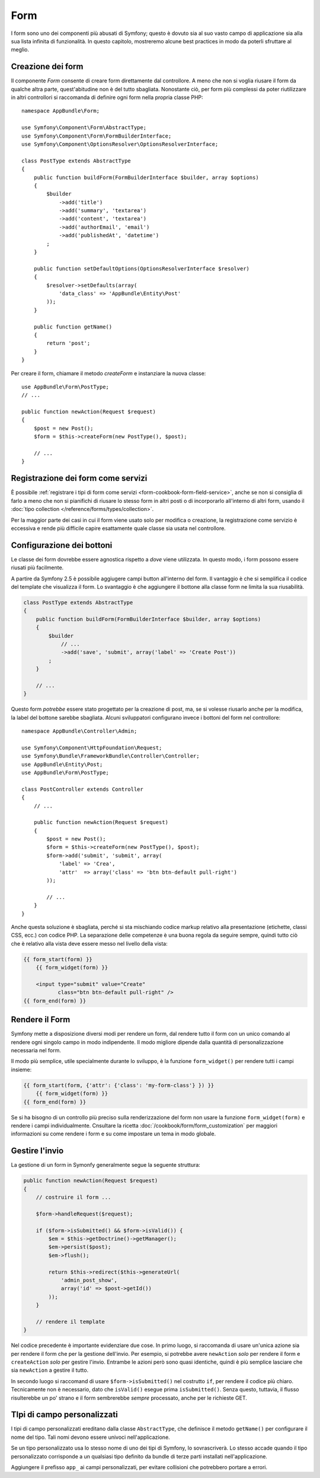 Form
====

I form sono uno dei componenti più abusati di Symfony; questo è dovuto sia al suo vasto campo
di applicazione sia alla sua lista infinita di funzionalità. In questo capitolo,
mostreremo alcune best practices in modo da poterli sfruttare al meglio.

Creazione dei form
------------------

.. best-practice::

    Definire i form come classi PHP.

Il componente `Form` consente di creare form direttamente dal controllore.
A meno che non si voglia riusare il form da qualche altra parte, quest'abitudine
non è del tutto sbagliata. Nonostante ciò, per form più complessi da poter riutilizzare in altri controllori
si raccomanda di definire ogni form nella propria classe PHP::

    namespace AppBundle\Form;

    use Symfony\Component\Form\AbstractType;
    use Symfony\Component\Form\FormBuilderInterface;
    use Symfony\Component\OptionsResolver\OptionsResolverInterface;

    class PostType extends AbstractType
    {
        public function buildForm(FormBuilderInterface $builder, array $options)
        {
            $builder
                ->add('title')
                ->add('summary', 'textarea')
                ->add('content', 'textarea')
                ->add('authorEmail', 'email')
                ->add('publishedAt', 'datetime')
            ;
        }

        public function setDefaultOptions(OptionsResolverInterface $resolver)
        {
            $resolver->setDefaults(array(
                'data_class' => 'AppBundle\Entity\Post'
            ));
        }

        public function getName()
        {
            return 'post';
        }
    }

Per creare il form, chiamare il metodo `createForm` e instanziare la nuova classe::

    use AppBundle\Form\PostType;
    // ...

    public function newAction(Request $request)
    {
        $post = new Post();
        $form = $this->createForm(new PostType(), $post);

        // ...
    }

Registrazione dei form come servizi
-----------------------------------

È possibile
:ref:`registrare i tipi di form come servizi <form-cookbook-form-field-service>`,
anche se non si consiglia di farlo a meno che non si pianifichi di riusare lo stesso
form in altri posti o di incorporarlo all'interno di altri form, usando il
:doc:`tipo collection </reference/forms/types/collection>`.

Per la maggior parte dei casi in cui il form viene usato solo per modifica o creazione, la
registrazione come servizio è eccessiva e rende più difficile capire esattamente quale classe
sia usata nel controllore.

Configurazione dei bottoni
--------------------------

Le classe dei form dovrebbe essere agnostica rispetto a *dove* viene utilizzata. In questo modo,
i form possono essere riusati più facilmente.

.. best-practice::

    Aggiungere i bottoni nel template, non nelle classi dei form o nei controllori.

A partire da Symfony 2.5 è possibile aggiugere campi button all'interno del form.
Il vantaggio è che si semplifica il codice del template che visualizza il form.
Lo svantaggio è che aggiungere il bottone alla classe form ne limita la sua riusabilità.

.. code-block:: php

    class PostType extends AbstractType
    {
        public function buildForm(FormBuilderInterface $builder, array $options)
        {
            $builder
                // ...
                ->add('save', 'submit', array('label' => 'Create Post'))
            ;
        }

        // ...
    }

Questo form *potrebbe* essere stato progettato per la creazione di post, ma, se si volesse
riusarlo anche per la modifica, la label del bottone sarebbe sbagliata.
Alcuni sviluppatori configurano invece i bottoni del form nel controllore::

    namespace AppBundle\Controller\Admin;

    use Symfony\Component\HttpFoundation\Request;
    use Symfony\Bundle\FrameworkBundle\Controller\Controller;
    use AppBundle\Entity\Post;
    use AppBundle\Form\PostType;

    class PostController extends Controller
    {
        // ...

        public function newAction(Request $request)
        {
            $post = new Post();
            $form = $this->createForm(new PostType(), $post);
            $form->add('submit', 'submit', array(
                'label' => 'Crea',
                'attr'  => array('class' => 'btn btn-default pull-right')
            ));

            // ...
        }
    }

Anche questa soluzione è sbagliata, perché si sta mischiando codice markup relativo
alla presentazione (etichette, classi CSS, ecc.) con codice PHP. La separazione delle
competenze è una buona regola da seguire sempre, quindi tutto ciò che è relativo alla vista
deve essere messo nel livello della vista:

.. code-block:: html+jinja

    {{ form_start(form) }}
        {{ form_widget(form) }}

        <input type="submit" value="Create"
               class="btn btn-default pull-right" />
    {{ form_end(form) }}

Rendere il Form
---------------

Symfony mette a disposizione diversi modi per rendere un form, dal
rendere tutto il form con un unico comando al rendere ogni singolo campo in modo indipendente.
Il modo migliore dipende dalla quantità di personalizzazione necessaria nel form.

Il modo più semplice, utile specialmente durante lo sviluppo, è la
funzione ``form_widget()`` per rendere tutti i campi
insieme:

.. code-block:: html+jinja

    {{ form_start(form, {'attr': {'class': 'my-form-class'} }) }}
        {{ form_widget(form) }}
    {{ form_end(form) }}

Se si ha bisogno di un controllo più preciso sulla renderizzazione del form
non usare la funzione ``form_widget(form)`` e rendere i campi individualmente.
Cnsultare la ricetta :doc:`/cookbook/form/form_customization`
per maggiori informazioni su come rendere i form e su come impostare un tema
in modo globale.

Gestire l'invio
---------------

La gestione di un form in Symonfy generalmente segue la seguente struttura:

.. code-block:: php

    public function newAction(Request $request)
    {
        // costruire il form ...

        $form->handleRequest($request);

        if ($form->isSubmitted() && $form->isValid()) {
            $em = $this->getDoctrine()->getManager();
            $em->persist($post);
            $em->flush();

            return $this->redirect($this->generateUrl(
                'admin_post_show',
                array('id' => $post->getId())
            ));
        }

        // rendere il template
    }

Nel codice precedente è importante evidenziare due cose. In primo luogo, si
raccomanda di usare un'unica azione sia per rendere il form che per la gestione dell'invio.
Per esempio, si potrebbe avere ``newAction`` *solo* per rendere il form
e ``createAction`` *solo* per gestire l'invio. Entrambe le azioni però sono quasi identiche,
quindi è più semplice lasciare che sia ``newAction`` a gestire il
tutto.

In secondo luogo si raccomand di usare ``$form->isSubmitted()`` nel costrutto ``if``,
per rendere il codice più chiaro. Tecnicamente non è necessario, dato che ``isValid()``  esegue prima
``isSubmitted()``. Senza questo, tuttavia, il flusso risulterebbe un po' strano
e il form sembrerebbe *sempre* processato, anche per le richieste GET.

TIpi di campo personalizzati
----------------------------

.. best-practice::

    Aggiungere il prefisso ``app_`` ai campi personalizzati, per evitare collisioni.

I tipi di campo personalizzati ereditano dalla classe ``AbstractType``, che definisce il metodo
``getName()`` per configurare il nome del tipo. Tali nomi devono essere univoci
nell'applicazione.

Se un tipo personalizzato usa lo stesso nome di uno dei tipi di Symfony,
lo sovrascriverà. Lo stesso accade quando il tipo personalizzato corrisponde
a un qualsiasi tipo definito da bundle di terze parti installati nell'applicazione.

Aggiungere il prefisso ``app_`` ai campi personalizzati, per evitare collisioni
che potrebbero portare a errori.
